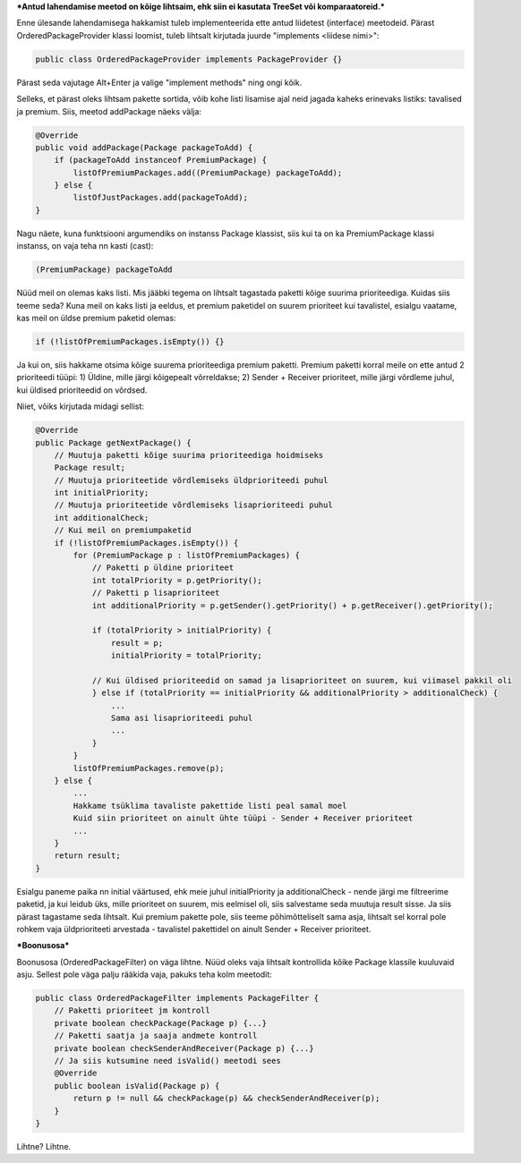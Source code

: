 ***Antud lahendamise meetod on kõige lihtsaim, ehk siin ei kasutata TreeSet või
komparaatoreid.***

Enne ülesande lahendamisega hakkamist tuleb implementeerida ette antud liidetest
(interface) meetodeid. Pärast OrderedPackageProvider klassi loomist, tuleb
lihtsalt kirjutada juurde "implements <liidese nimi>":

.. code-block:: java

    public class OrderedPackageProvider implements PackageProvider {}

Pärast seda vajutage Alt+Enter ja valige "implement methods" ning ongi kõik.

Selleks, et pärast oleks lihtsam pakette sortida, võib kohe listi 
lisamise ajal neid jagada kaheks erinevaks listiks: tavalised ja premium.
Siis, meetod addPackage näeks välja:

.. code-block:: java

    @Override
    public void addPackage(Package packageToAdd) {
        if (packageToAdd instanceof PremiumPackage) {
            listOfPremiumPackages.add((PremiumPackage) packageToAdd);
        } else {
            listOfJustPackages.add(packageToAdd);
    }

Nagu näete, kuna funktsiooni argumendiks on instanss Package klassist, siis kui ta on ka 
PremiumPackage klassi instanss, on vaja teha nn kasti (cast):

.. code-block:: java

    (PremiumPackage) packageToAdd

Nüüd meil on olemas kaks listi. Mis jääbki tegema on lihtsalt tagastada
paketti kõige suurima prioriteediga. Kuidas siis teeme seda?
Kuna meil on kaks listi ja eeldus, et premium paketidel on suurem prioriteet 
kui tavalistel, esialgu vaatame, kas meil on üldse premium paketid olemas:

.. code-block:: java

    if (!listOfPremiumPackages.isEmpty()) {}

Ja kui on, siis hakkame otsima kõige suurema prioriteediga premium paketti. Premium paketti korral meile
on ette antud 2 prioriteedi tüüpi:
1) Üldine, mille järgi kõigepealt võrreldakse;
2) Sender + Receiver prioriteet, mille järgi võrdleme juhul, kui üldised prioriteedid on võrdsed.

Niiet, võiks kirjutada midagi sellist:

.. code-block:: java

    @Override
    public Package getNextPackage() {
        // Muutuja paketti kõige suurima prioriteediga hoidmiseks
        Package result;
        // Muutuja prioriteetide võrdlemiseks üldprioriteedi puhul
        int initialPriority;
        // Muutuja prioriteetide võrdlemiseks lisaprioriteedi puhul
        int additionalCheck;
        // Kui meil on premiumpaketid
        if (!listOfPremiumPackages.isEmpty()) {
            for (PremiumPackage p : listOfPremiumPackages) {
                // Paketti p üldine prioriteet
                int totalPriority = p.getPriority();
                // Paketti p lisaprioriteet
                int additionalPriority = p.getSender().getPriority() + p.getReceiver().getPriority();
                
                if (totalPriority > initialPriority) {
                    result = p;
                    initialPriority = totalPriority;
                    
                // Kui üldised prioriteedid on samad ja lisaprioriteet on suurem, kui viimasel pakkil oli
                } else if (totalPriority == initialPriority && additionalPriority > additionalCheck) {
                    ... 
                    Sama asi lisaprioriteedi puhul
                    ...
                }
            }
            listOfPremiumPackages.remove(p);
        } else {
            ...
            Hakkame tsüklima tavaliste pakettide listi peal samal moel
            Kuid siin prioriteet on ainult ühte tüüpi - Sender + Receiver prioriteet
            ...
        }
        return result;
    }

Esialgu paneme paika nn initial väärtused, ehk meie juhul initialPriority ja 
additionalCheck - nende järgi me filtreerime paketid, ja kui leidub üks, mille
prioriteet on suurem, mis eelmisel oli, siis salvestame seda muutuja result
sisse. Ja siis pärast tagastame seda lihtsalt. Kui premium pakette pole, siis teeme 
põhimõtteliselt sama asja, lihtsalt sel korral pole rohkem vaja üldprioriteeti
arvestada - tavalistel pakettidel on ainult Sender + Receiver prioriteet.


***Boonusosa***

Boonusosa (OrderedPackageFilter) on väga lihtne. Nüüd oleks vaja lihtsalt kontrollida kõike 
Package klassile kuuluvaid asju. Sellest pole väga palju rääkida vaja, pakuks teha kolm
meetodit:

.. code-block:: java

    public class OrderedPackageFilter implements PackageFilter {
        // Paketti prioriteet jm kontroll
        private boolean checkPackage(Package p) {...}
        // Paketti saatja ja saaja andmete kontroll
        private boolean checkSenderAndReceiver(Package p) {...}
        // Ja siis kutsumine need isValid() meetodi sees
        @Override
        public boolean isValid(Package p) {
            return p != null && checkPackage(p) && checkSenderAndReceiver(p);
        }
    }

Lihtne? Lihtne.




